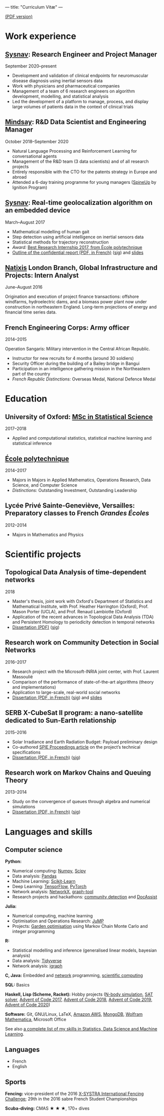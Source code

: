 ---
title: "Curriculum Vitæ"
---

[[./files/cv.pdf][(PDF version)]]


* Work experience

**  [[http://www.sysnav.fr/][Sysnav]]: Research Engineer and Project Manager
   September 2020--present

   - Development and validation of clinical endpoints for
     neuromuscular disease diagnosis using inertial sensors data
   - Work with physicians and pharmaceutical companies
   - Management of a team of 6 research engineers on algorithm
     development, modelling, and statistical analysis
   - Led the development of a platform to manage, process, and display
     large volumes of patients data in the context of clinical trials

** [[https://www.mindsay.com/][Mindsay]]: R&D Data Scientist and Engineering Manager
   October 2018--September 2020

   - Natural Language Processing and Reinforcement Learning for conversational agents
   - Management of the R&D team (3 data scientists) and of all research projects
   - Entirely responsible with the CTO for the patents strategy in Europe and abroad
   - Attended a 6-day training programme for young managers ([[https://ignition-program.com/formations/spineup-mars-2020][SpineUp]] by Ignition Program)

**  [[http://www.sysnav.fr/][Sysnav]]: Real-time geolocalization algorithm on an embedded device
   March--August 2017

   - Mathematical modelling of human gait
   - Step detection using artificial intelligence on inertial sensors data
   - Statistical methods for trajectory reconstruction
   - /Award:/ [[http://www.sysnav.fr/dimitri-lozeve-etudiant-sysnav-obtient-le-prix-du-meilleur-stage-de-recherche-2017-de-lecole-polytechnique/][Best Research Internship 2017, from École polytechnique]]
   - [[./files/sysnav_internship.pdf][Outline of the confidential report (PDF, in French)]] ([[./files/sysnav_internship.pdf.minisig][sig]]) and [[https://dlozeve.github.io/stage3a/][slides]]

** [[https://www.natixis.com/][Natixis]] London Branch, Global Infrastructure and Projects: Intern Analyst
   June--August 2016

   Origination and execution of project finance transactions:
   offshore windfarms, hydroelectric dams, and a biomass power plant
   now under construction in northeastern England. Long-term
   projections of energy and financial time series data.

** French Engineering Corps: Army officer
   2014--2015

   Operation Sangaris: Military intervention in the Central African
   Republic.

   - Instructor for new recruits for 4 months (around 30 soldiers)
   - Security Officer during the building of a Bailey bridge in Bangui
   - Participation in an intelligence gathering mission in the Northeastern part of the country
   - /French Republic Distinctions:/ Overseas Medal, National Defence Medal

* Education

** University of Oxford: [[https://www.ox.ac.uk/admissions/graduate/courses/msc-statistical-science][MSc in Statistical Science]]
   2017--2018

   - Applied and computational statistics, statistical machine learning and statistical inference

** [[https://www.polytechnique.edu/][École polytechnique]]
   2014--2017

   - Majors in Majors in Applied Mathematics, Operations Research, Data Science, and Computer Science
   - /Distinctions:/ Outstanding Investment, Outstanding Leadership

** Lycée Privé Sainte-Geneviève, Versailles: Preparatory classes to French /Grandes Écoles/
   2012--2014

   - Majors in Mathematics and Physics

* Scientific projects

** Topological Data Analysis of time-dependent networks
   2018

   - Master's thesis, joint work with Oxford's Department of Statistics and Mathematical Institute, with Prof. Heather Harrington (Oxford), Prof. Mason Porter (UCLA), and Prof. Renaud Lambiotte (Oxford)
   - Application of the recent advances in Topological Data Analysis (TDA) and Persistent Homology to periodicity detection in temporal networks
   - [[./files/tdanetworks.pdf][Dissertation (PDF)]] ([[./files/tdanetworks.pdf.minisig][sig]])

** Research work on Community Detection in Social Networks
   2016--2017

   - Research project with the Microsoft-INRIA joint center, with Prof. Laurent Massoulié
   - Comparison of the performance of state-of-the-art algorithms (theory and implementations)
   - Application to large-scale, real-world social networks
   - [[./files/communitydetection.pdf][Dissertation (PDF, in French)]] ([[./files/communitydetection.pdf.minisig][sig]]) and [[https://dlozeve.github.io/reveal_CommunityDetection/][slides]]

** SERB X-CubeSat II program: a nano-satellite dedicated to Sun-Earth relationship
   2015--2016

   - Solar Irradiance and Earth Radiation Budget: Payload preliminary design
   - Co-authored [[http://dx.doi.org/10.1117/12.2222660][SPIE Proceedings article]] on the project’s technical specifications
   - [[./files/serb.pdf][Dissertation (PDF, in French)]] ([[./files/serb.pdf.minisig][sig]])

** Research work on Markov Chains and Queuing Theory
   2013--2014

   - Study on the convergence of queues through algebra and numerical simulations
   - [[./files/filesdattente.pdf][Dissertation (PDF, in French)]] ([[./files/filesdattente.pdf.minisig][sig]])

* Languages and skills

** Computer science

   *Python:*

   - Numerical computing: [[http://www.numpy.org/][Numpy]], [[https://www.scipy.org/][Scipy]]
   - Data analysis: [[https://pandas.pydata.org/][Pandas]]
   - Machine Learning: [[http://scikit-learn.org/][Scikit-Learn]]
   - Deep Learning: [[https://www.tensorflow.org/][TensorFlow]], [[http://pytorch.org/][PyTorch]]
   - Network analysis: [[https://networkx.github.io/][NetworkX]], [[https://graph-tool.skewed.de/][graph-tool]]
   - Research projects and hackathons: [[https://github.com/dlozeve/community-detection][community detection]] and [[https://github.com/dlozeve/DocAssist][DocAssist]]

   *Julia:*

   - Numerical computing, machine learning
   - Optimisation and Operations Research: [[https://github.com/JuliaOpt/JuMP.jl][JuMP]]
   - Projects: [[https://github.com/dlozeve/GardenOptim][Garden optimisation]] using Markov Chain Monte Carlo and integer programming
     
   *R:*

   - Statistical modelling and inference (generalised linear models, bayesian analysis)
   - Data analysis: [[https://www.tidyverse.org/][Tidyverse]]
   - Network analysis: [[http://igraph.org/][igraph]]

   *C, Java:* Embedded and [[https://github.com/dlozeve/Satrap][network]] programming, [[https://github.com/dlozeve/topological-persistence][scientific computing]]

   *SQL:* Basics

   *Haskell, Lisp (Scheme, Racket):* Hobby projects ([[https://github.com/dlozeve/orbit][N-body simulation]], [[https://github.com/dlozeve/Civilisation-hs][SAT solver]], [[https://github.com/dlozeve/aoc2017][Advent of Code 2017]], [[https://github.com/dlozeve/aoc2018][Advent of Code 2018]], [[https://github.com/dlozeve/aoc2019][Advent of Code 2019]], [[https://github.com/dlozeve/aoc2020][Advent of Code 2020]])

   *Software:* Git, GNU/Linux, LaTeX, [[https://aws.amazon.com/][Amazon AWS]], [[https://www.mongodb.com/][MongoDB]], [[https://www.wolfram.com/mathematica/][Wolfram Mathematica]], Microsoft Office

   See also [[./skills.html][a complete list of my skills in Statistics, Data Science and Machine Learning]].

** Languages

   - French
   - English

** Sports

   *Fencing:* vice-president of the 2016 [[http://x-systra.com/][X-SYSTRA International Fencing Challenge]]; 29th in the 2016 sabre French Student Championships

   *Scuba-diving:* CMAS ★ ★ ★, 170+ dives
